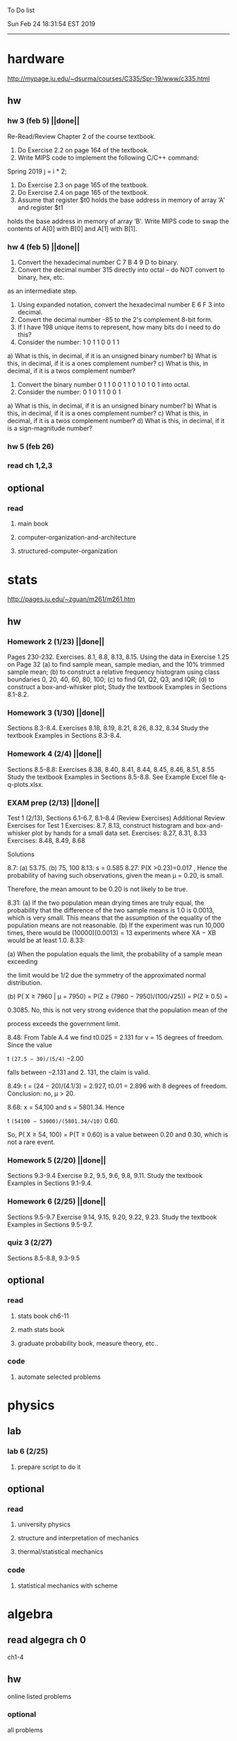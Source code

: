 To Do list 

Sun Feb 24 18:31:54 EST 2019
-------------------------------------------------------------------
* hardware
http://mypage.iu.edu/~dsurma/courses/C335/Spr-19/www/c335.html
** hw
*** hw 3 (feb 5)  ||done||
Re-Read/Review Chapter 2 of the course textbook.
1) Do Exercise 2.2 on page 164 of the textbook.
2) Write MIPS code to implement the following C/C++ command:
Spring 2019
j = i * 2;
3) Do Exercise 2.3 on page 165 of the textbook.
4) Do Exercise 2.4 on page 165 of the textbook.
5) Assume that register $t0 holds the base address in memory of array ‘A' and register $t1
holds the base address in memory of array ‘B'. Write MIPS code to swap the contents of
A[0] with B[0] and A[1] with B[1].

*** hw 4 (feb 5)  ||done||
1) Convert the hexadecimal number C 7 B 4 9 D to binary.
2) Convert the decimal number 315 directly into octal – do NOT convert to binary, hex, etc.
as an intermediate step.
3) Using expanded notation, convert the hexadecimal number E 6 F 3 into decimal.
4) Convert the decimal number -85 to the 2's complement 8-bit form.
5) If I have 198 unique items to represent, how many bits do I need to do this?
6) Consider the number: 1 0 1 1 0 0 1 1
a) What is this, in decimal, if it is an unsigned binary number?
b) What is this, in decimal, if it is a ones complement number?
c) What is this, in decimal, if it is a twos complement number?
7) Convert the binary number 0 1 1 0 0 1 1 0 1 0 1 0 1 into octal.
8) Consider the number: 0 1 0 1 1 0 0 1
a) What is this, in decimal, if it is an unsigned binary number?
b) What is this, in decimal, if it is a ones complement number?
c) What is this, in decimal, if it is a twos complement number?
d) What is this, in decimal, if it is a sign-magnitude number?
*** hw 5 (feb 26) 
*** read ch 1,2,3
** optional
*** read
**** main book 
**** computer-organization-and-architecture
**** structured-computer-organization
* stats
http://pages.iu.edu/~zguan/m261/m261.htm
** hw
*** Homework 2 (1/23) ||done||
Pages 230-232. Exercises. 8.1, 8.8, 8.13, 8.15.
Using the data in Exercise 1.25 on Page 32 
(a) to find sample mean, sample median, and the 10% trimmed sample mean; 
(b) to construct a relative frequency histogram using class boundaries 0, 20, 40, 60, 80, 100;
(c) to find Q1, Q2, Q3, and IQR;
(d) to construct a box-and-whisker plot;
Study the textbook Examples in Sections 8.1-8.2.
*** Homework 3 (1/30) ||done||
Sections 8.3-8.4. Exercises 8.18, 8.19, 8.21, 8.26, 8.32, 8.34
Study the textbook Examples in Sections 8.3-8.4. 

*** Homework 4 (2/4)  ||done||
Sections 8.5-8.8: Exercises 8.38, 8.40, 8.41, 8.44, 8.45, 8.46, 8.51, 8.55
Study the textbook Examples in Sections 8.5-8.8. See Example Excel file q-q-plots.xlsx. 
*** EXAM prep  (2/13) ||done||

Test 1 (2/13), Sections 6.1-6.7, 8.1--8.4 (Review Exercises)
Additional Review Exercises for Test 1
Exercises: 8.7, 8.13, construct histogram and box-and-whisker plot by hands for a small data set.
Exercises: 8.27, 8.31, 8.33 
Exercises: 8.48, 8.49, 8.68

Solutions

8.7: (a) 53.75. (b) 75, 100 
8.13: s = 0.585 
8.27: P(X >0.23)=0.017 , Hence the probability of having such observations, given the mean μ = 0.20, is small.

Therefore, the mean amount to be 0.20 is not likely to be true.

8.31: 
(a) If the two population mean drying times are truly equal, the probability that the 
difference of the two sample means is 1.0 is 0.0013, which is very small. This means 
that the assumption of the equality of the population means are not reasonable. 
(b) If the experiment was run 10,000 times, there would be (10000)(0.0013) = 13 
experiments where XA − XB would be at least 1.0. 
8.33: 

(a) When the population equals the limit, the probability of a sample mean exceeding

the limit would be 1/2 due the symmetry of the approximated normal distribution.

(b) P( X ≥ 7960 | μ = 7950) = P(Z ≥ (7960 − 7950)/(100/√25)) = P(Z ≥ 0.5) =

0.3085. No, this is not very strong evidence that the population mean of the

process exceeds the government limit.

8.48: From Table A.4 we find t0.025 = 2.131 for v = 15 degrees of freedom. Since the value 

t =(27.5 − 30)/(5/4)= −2.00

falls between −2.131 and 2. 131, the claim is valid.

8.49: t = (24 − 20)/(4.1/3) = 2.927, t0.01 = 2.896 with 8 degrees of freedom. Conclusion: no, μ > 20.

8.68: x = 54,100 and s = 5801.34. Hence

t =(54100 − 53000)/(5801.34/√10)= 0.60.

So, P( X ≥ 54, 100) = P(T ≥ 0.60) is a value between 0.20 and 0.30, which is not a rare event.

*** Homework 5 (2/20) ||done||
Sections 9.3-9.4 Exercise 9.2, 9.5, 9.6, 9.8, 9.11. Study the textbook Examples in Sections 9.1-9.4. 
*** Homework 6 (2/25) ||done||
Sections 9.5-9.7 Exercise 9.14, 9.15, 9.20, 9.22, 9.23. 
Study the textbook Examples in Sections 9.5-9.7. 

*** quiz 3     (2/27)
    Sections 8.5-8.8, 9.3-9.5
** optional
*** read
**** stats book ch6-11
**** math stats book
**** graduate probability book, measure theory, etc..
*** code
**** automate selected problems
* physics
** lab
*** lab 6      (2/25)
**** prepare script to do it
** optional
*** read
**** university physics
**** structure and interpretation of mechanics
**** thermal/statistical mechanics
*** code
**** statistical mechanics with scheme
* algebra 
** read algegra ch 0
ch1-4
** hw
online listed problems
*** optional
all problems
* Other:
** research focus
logic
** money stuff
** liberal art
*** first principles
**** theory of computation (formal languages and automata)
	 The most important of this is formal languages and automata for it actually generalizes pretty well to everything else)
	 formal language (or more abstractly, the idea of information, in the form of characters, hilbert spaces, etc..)
	 automatons (a thing that is effected by information, the space of all intelligence including people, cats, doors, etc..)
*** layer 1
**** math logic 
***** computability 
****** what is possible to express in a given language
******* Thinking about functions that work on information, how many are needed to be able to 'compute' a given universe.
******* At the lowest (that I know) there is the pure functional finite state machine (everything does this)
******* Then adding natural number infinity improves computability up to turing machines (a 'natural' limit on computation)
******* Then adding different levels of infinity (in the form of super tasks, etc..) (going beyond this limit)
******* good for understadning what causes paradoxes and what is constructable in a given universe using a given language
***** sets
****** making stuff in a language
******* define collections/objects using language (as general as definitions can get, so very popular)
	  includes feats like defining objects that compute to be relations between objects, 
	  natural numbers as a whole object, larger infinites
***** proofs
****** making a language into an actual object so it can be studied
	  study of the language:theory structure, weaknesses, expliots, etc..
***** models
****** making languages and universes out of other languages and universes

*** layer 2
**** math
***** algebra 
	  external relationship of members of a set
****** 
	  language: (A, A x ... x A -> A)
	  idea: structure of sets
	  history: proving things in general aout elementary algebra
	  Can be thought of as 'structure' a set in total has, or properties of functions mapping elements of X back to elements of X
***** topology 
	  internal relationship of members of a set
****** 
	  language: (X,t) and then later (X,t) -> (Y,k)
	  idea: relationships between set elements of a given set
	  history: understanding how objects relate to each other, spacially or by connectedness
	  Can be thought of the spacial relationship of stuff, or how 'close' one thing is to another
	  the internal relationship is not just 'topology' though it can also be about a metric, or uniformity
***** analysis 
	  functions
****** 
	  language: X -> X
	  idea: functions of sets
	  history: closing plot holes in calculus
	  The typical starting point is using a set with a defined algebra and topology (real numbers) 
	  fun stuff to do is to find areas sectioned by functions, smoothness of functions, rate of change of functions, 
	  connectedness of functions, measures of area functions, convergence rates of functions.
**** physics
***** mechanics

** work
*** stuff I would like to do
professor in algebra and logic
automation engineer
ai writer
robot maker
language designer
** class schedule
*** spring 
CSCI-C 335 Computer structures
MATH-M 261 Statistical Inferences
PHYS-P 221 Physics 1
**** optional
MATH-M 344 Partial Differential Equations
MATH-M 448 Operations Research 2
*** summer
**** optional
PHYS-P 222 Physics 2 (does not look available)
*** fall
33449 applied deep learning CSCI-C  490 (first choice)
33458 applied data mining CSCI-C  490 (sounds trivial but lucrative)
16624 internship (need to kiss department ass to get in. (3cr))
17952 internship (1cr)

**** optional
*** spring
CSCI-C 311 Programming Language Theory
CSCI-C 421 Digital Design
CSCI-C 435 Operating Systems
INFO-I 202 CS gen ed
**** optional
PHYS-P 323 Physics 3 
PHYS-P 331 Electromagnetism 
PHYS-P 321 Techniques of Theoretical Physics
**** extra optional
PHYS-P 324 Physics 4
PHYS-P 453 Quantum Mechanics
PHYS-P 473 String Theory

** note
first source bank software internship, 
presenter is from first source bank
1976 had access to a computer
got at IT degree

IT is the highest paying 4 year degree? Not at all...

visualization tools
power bi

ash
aws classes
graduated 2017
took 2 months to get interviews

website of first source has intership application
Ramman also has their info

sql 
they want people with database classes

** note
*** mathematicians I like
David Hilbert
Von Neumann
Church
Turing
Gottlob Frege
Bertrand Russell 
*** kind of dislike
Newton
Einstein
Erdos
Feyman

*** what a lisp must have
**** lambda calc
**** define, to abstract away complexity
***** define name lambda

Noticed that senior level physics classes do a lot more symbol pushing than math or computer science classes of the same level. 

I guess it is fair because that is what they do in other applied math classes, or at least those that are not closely connected with computation. But the culture is somewhat removed. So when they do stuff like type checking via metric units, there is a vibe that they are being original. Even the lower level of rigor is not totally novel. Just about everybody is too lazy to give every single detail all the time. 

A lot of people are splitting hairs saying there is some sort of brain magic that physicists do that mathematicians, in total, don't. I am not sure what to make of that.
** reading queue
primitive stuff
combination rules
abstraction to take combinations of stuff and make them look like primitive stuff
** Needed:
*** book keeping
**** scan all notes to computer
**** copy notes into latex files
*** workout (rest when needed, and stretch)
- walk/run 10km
- 100 bench presses/pushups
- 100 situps 
- 100 squats
-- 20 curls
-- 10 overhead press
-- 10 upright row
*** meals
**** breakfast
| oatmeal, coffee       |
| egg, coffee           |
| health cereal, coffee |
| coffee                |
| nothing               | 
**** lunch
| protien shake |
| protien bar   |
| nothing       |
**** dinner
| What dad makes |
| protien shake  |
| protien bar    |

doctor appointment jun 11th 8 am 
get fall books onto computer ||done||
print insurance for car
get crimson card (6/30)
change steam account to new credit card
*** get better
**** math
***** cs
****** languages
******* scheme
        structure and inerpretation of computer programs
******* C
        C the programming language
******* python 
        Introduction-to-Computation-and-Programming-Using-Python-With-Application-to-Understanding-Data.pdf
****** ai
******* machine learning
******** deep learning
******** data analysis
****** foundation
***** physics
****** classical/modern base
****** quantum
****** electrodynamics
****** relativity
****** statistical physics
***** math logic 
homotopy type theory
****** main branches
******* proof theory
******* model theory
******* set theory
******* recursion theory 
****** (knight recommended)
      model theory: an introduction - dave marker
      recursive functions and effective computability - hartley rogers
      turing computability - bob soare
      computability theory - barry cooper
      model-theoretic work on the surreal numbers, by: 
        Berarducci, Mantova, Aschenbrenner, van den Dries, 
        van der Hoeven
      bulletin of symbolic logic

** Recommended:
*** advice on making graph theory graphs in pdf form
    I created my trees with Inkscape and saved then either as pngs or
    as eps files. Then you can incorporate them in latex with \epsfig
*** find a grad school
***** ask shaffii or savvo. and song about schools 
      I am not sure if Shafii or Savvo. still like me, but Song has always 
      been supportive. When I asked Connor he literally googled it in front 
      of me...
      I am looking for schools that match my interest and ability. 
      My primary goal is research, although I feel that my options may
      be very poor. 
      Pretty much from the start I had to deal with this crap. So whatever.

***** schools that seem interesting 
****** university of notre dame 
       top math logic school
****** university of chicago 
       top math logic school
****** university of illinois - chicago 
       top math logic school
****** university of michigan - kalamazoo
       graph theory and good connection to the cs department
*** to re-motivate
**** watch:
     one punch man
     attack on titan
     Tengen_Toppa_Gurren_Lagann
**** play video games
*** express all programs you made in python 
    because hylang is a thing and python is super popular and readable
*** make math proofs be computatble in scheme
    without loss of math proof format, of course
*** make hy evaluatable in a text doc, like elisp is currently
*** organize everything
*** programming:
**** these are my favorites
***** C (optimal use of algorithms/data_struct stuff)
      most of the time it does not matter, but I have a whole 
      year of c++ and raw data structures/assembly lingo. 
      So for some projects this is a fun language.
***** python (optimal use of my time for most tasks)
      was not dissapointed by this language in numerical analysis
      It is a great specification language, plus libraries large 
      and easy to use.
***** scheme (or hy{python}, guile{C}, for research code)
      best code for experiments because it gives so much freedom
      Very decentralized hacker base due to this freedom.
      This language glues itself to large libraries and languages to survive 
      hy{python}, guile{C}, clojure{java}
*** education
**** foundation
***** proof theory
****** theory of computation
***** model theory
***** set theory
****** Axoimatic set theory Suppes 6/253
**** core
***** analysis 
****** foundations
******* foundationals of mathematical analysis by rudin 1/?
****** real, complex
******* Real and Complex analysis Rudin 1/396
****** functional
******* Functional Analysis Rudin 1/390
***** algebra 
****** Coding The matrix 1/512 (basic linear)
***** geometry/topology 
****** Topology Munkres 1/500
**** mixing:
****** algebraic geometry
****** differential geometry
****** algebraic topology
**** marketable skills
***** programming
****** core language
******* C
******** C Dennis Ritchie 1/250
******* python
******* lisp
******** Land of Lisp 1/460
******** scheme (guile) (interacts directly with C)
******** clojure (has infinite size data structures)
****** flavor:
******* bash (common linux language)
******** Wicked Cool Shell Scripts 10/350 
******* perl (quick implementation/string manipulator)
******* R (Good for statistics/data-mining)
***** math related
****** human languages helpful in math research
******* german (I find the most useful)
******* french (probably what is actually most common)
******* russian
******* japanese
******* chinese
**** research topics
***** Artifitial intelligence Russel 1/1060
*** transfer code from other languages to python/hy
*** create a lisp language using C
    scheme like but with a little extra (partial eval of lambda)
*** work problems in math books 
    this builds deep understanding of the math and ability to think
*** books to read:
**** math
***** graph theory
***** Number Theory Rosen 1/600
***** Discrete math book Rosen 185/850
***** Coding The matrix 1/512
***** tao analysis book 8/305
***** tao analysis second book 1/211
***** counterexamples in analysis 1/180
***** how to think about analysis 1/222
***** the numerical analysis book from class
**** CS
***** Linux 2nd ed Sobell 218/890 (book from a spring class)
***** Linux 3rd ed Sobell 1/1000 (read much of 2nd ed)
**** assembly (1 to 1 to computer instructions)
***** use ARM assembly videos to build a set of notes
***** x86-64 gas assembly
***** ARM assembly book 26/161
***** Lisp book 114/587 ?
***** data structures book 13/688
**** other
***** how buildings learn
***** mere christianity by cs lewis


functools.partial(<function lambdaSumv.<locals>.ftotal at 0x7f5de2ba2e18>, [functools.partial(<function bezier.<locals>.<lambda> at 0x7f5de2cbcf28>, 1), functools.partial(<function bezier.<locals>.<lambda> at 0x7f5de2cbcf28>, 2), functools.partial(<function bezier.<locals>.<lambda> at 0x7f5de2cbcf28>, 3)])
** become a master of lisp and logic
*** Build your own lisp
**** what should lisp have?
***** small language, large library
***** symmetry between functions and macros as first order objects
***** has both a compiler and an interpreter
****** compiles to C
****** interpreter does not have outer ( ) parens for top level functions
***** accepts large amounts of unicode for names
***** ability to do assembly kind of instructions: use pointers, allocate memory, jump to tag
*** lisp
exploring the world of programming using only one language
**** tackle SICP, SIclassical_mechanics, SIdiff_geometry
***** SICP
1-8a ||done||
8b (skipped for now)
9a-10b
**** clojure : Java, javascript, (eventually: python, perl, C)
clojure for the brave and true
**** optionally common lisp 
land of lisp
*** logic
**** introduction to the foundations of mathematics by Wilder
**** All of Dr. Knights recommendations
**** principa mathematica
**** zfc book
**** category theory
**** type theories
** relativity
** optional
*** read
**** functional differential geo book
**** general relativity book
*** code
**** general relativity concepts
***** mess with opengl graphics engine
nxm * mxp = nxp

In the beginning, I had no idea what was going on. We had always briefly recapped set theory and its overlaps with other subjects in courses, but this was something else. Rings, fields, groups, morphisms, all kinds of stuff. The proofs were often throwing around so many terms that I had to look them up, then look up the terms used in those terms. The proofs could be so compressed. It was hard, it was interesting, and I just felt like there was something there.

In analysis, it seems very clear what's going on. Building up sequences, series, defining things like limits, to be able to learn the theory and then also practically use tools in analysis to differentiate, integrate, solve differential equations and so on. It felt more like a tool kit for practical mathematics and physics. Even higher analysis of multiple variables, manifolds, or complex analysis seemed like that (although I do make an exception for Riemann geometry, I really loved that).

After university, I went on living my life as people do. Often working in fields that didn't really require most of what I learned.

But one day, I came across something that required some good mathematical structures. I pulled out my group theory stuff, got into algebraic lattices, all kinds of stuff, and ended up somehow getting lost in category theory. That was about 4 years ago. Honestly, I work on this stuff regularly since then. There is something so rewarding about the study of these structures.

It makes me feel like I'm learning how to think better, learning how to identify and think in structures, abstraction, and logic so much better. I try to approach problems less like someone who does analysis and wants to calculate an answer, and more as someone who is looking to classify the most abstract structure that groups together what I'm looking at with other things and then apply the most basic logical conclusions to figure something out for much more than what I originally saw in front of me.

It even got me deeper into philosophy through logics and constructivism.

This is just my opinion, and I'm sure if one of my favorite professors from uni who was specialized in analysis would read this, he would greatly disagree, but it just makes me feel happy to do this. I don't need to do it to solve a problem set, pass an exam, or even as a job, I just do it out of curiosity. I don't think many topics in analysis could hold my attention like that.

So give it a try. See what you think. I hope you can also find the beauty in abstract structures.
I don't believe what I'm doing is especially active or popular (so hopefully someone else will respond with a better answer), but seeing as no one has answered yet, I'll just mention one of the things algebraists do: invent new algebras.

The process is very easy to describe. It may or may not result in something useful. Take a set A and define a set F of operations on A (maps from An into A, for various non-negative integer values of n). The set A plus the operations F is what we call an algebra, usually denoted A=⟨A,F⟩. The algebras you already know (e.g., groups, rings, modules) are examples.

In my work, I think about different ways to construct such algebras. Usually I work with finite algebras, often using computer software like GAP or the Universal Algebra Calculator to construct examples and study them. I look at the important features of the algebras and try to understand them better and make general statements about them.

To address your last question, there is the following open problem that I worked on as a graduate student: Given a finite lattice L, does there exist a finite algebra A (as described above) such that L is the congruence lattice of A. This question is at least 50 years old and quite important for our understanding of finite algebras. In 1980 it was discovered (by Palfy and Pudlak) to be equivalent to the following open problem about finite groups: given a finite lattice L, can we always find a finite group that has L as an interval in its subgroup lattice? Imho, these are fun problems to work on.

---

A pure ring theorist will often have thought quite a bit about Kothe's conjecture. They will have thought about stuff that has the morpheme "nil" in it. Is the polynomial ring of a nil ring nil? Nilpotent maybe? When you hear these theorems and problems for the first time in a single talk, you might have trouble distinguishing between open questions and solved or even trivial problems soon after that. They all sound rather similar. In general, there are loads of simple-sounding problems like Kothe's conjecture in ring theory that are difficult. Many of them have probably never been asked.

Some of ring theorists, I believe these are mainly from Iran, will have considered some kind of graph defined by ring-theoretic stuff. Take a ring and call the zero divisors vertices. Throw in an edge between x and y whenever xy=0. You get a graph that you can do all kinds of things with. You can ask which rings induce a graph with this or that property.

Often a noncommutative ring theorist will be looking for some kinds of left-right symmetries. If you define a left Xical ring-theoretic thing and a right Xical ring-theoretic thing, are they the same ring-theoretic thing? The Jacobson radical may have been the inspiration for this.

Another thing is that, as in a lot of mathematics, algebraists will be trying to classify their objets. Rings in general don't seem reasonably classifiable, which leaves room for attempts at partial classification. In ring/algebra theory these will often aim at generalizing Wedderburn's theorem.

This is a very narrow part of what algebraists do. Algebra comes in so many flavors. The commutative-noncommutative boundary is especially strong I think. Also, some algebraists will think a lot about universal algebra, varieties and pseudo-varieties, some won't. Some will be deeply in love in categories, some will say meh.

** classes to sign up for
** advice on C 

I don't know what you understand with “master C” mean, but if you want
to get better at it, just do it. Make programs, have some ideas that
fit your non-programming skills and produce a shitload of code to
support things you think are fun. 

I'm doing C now since at least ‘88, that's almost 30 years, I think I
was able to code C in '86 already, but I have no source files left,
that are this old, after two times in my life a MS Windows destroyed
60% and 30% of all files I ever created. That was at times where we
had no backup space. So I'm not sure about that anymore. It's a lot of
time. And I still learn a new thing or ten every day. Before that it
was Assembly, Database languages, a lot of Basic that I mixed with
Assembly. Basic was a bastard language of all script languages back in
those days. It was our Lua and your SQL and our Python and our Bash
and just everything. It was the not so loved step-mother that you
could not avoid, but that you tricked and cheated so much that it was
quite cool in the end. Gambas Almost Means Basic if you want to see
yourself what it was like. Basic is like a drug. Fast, easy and gives
you quick success, illusions of being invincible and if you never
leave that you will crash hard. Great project, Gambas.

But you do not need 30 years
to master anything. If you work hard, you should be a master after ten
years of doing something, some say after six years it's possible. But
you really have to work hard for that. So, my way is this: I code a
program every day. At least one little routine and because you have to
do that for a long time, there is no sense in burning yourself
out. You have to be a steady worker, not a hayfire. I know oh so many
hayfire guys that stopped programming all together after six years or
so. Because they burned theirself or let other people burn them. We
lose at least a thousand Einsteins a day with our modern software
industry. They burn them. So, don't let them touch you. Use them, do
not get used by them. You master C in understanding where you stand
with C and see the world around you. You need to know and understand,
able to read and even to write Assembly language. It will expand your
knowledge of your machine. You need also to know about your
environment, most likely Linux. If you are still on Windows, that's
the first bridge to burn, leave that. Everything you'll learn there is
wasted time of your life. That platform is dead already. Linux isn't
perfect and there's something new every day here, but Linux has
future, it is growing, it is a kind of living organism, that you can
be part of. Windows is just a carcass for the worms. That horse in the
middle of the street isn't going to win the race. So, know your
platform, know Linux system calls, know the libraries, know what
additional, non-standard libraries are there, test them. And if they
are performant and well written, use them. Ncurses, SDL, Gaul, libsfm,
Qt5, dig yourself in. Fortify your position, because people will come
and try to get you with the one or other shitty HLL, that will take
you away with promises, like Java did with me. I should never left C
and I left it, because I didn't fortify my position. You need to have
at least a good library base at your hand to kill off all those stupid
user-level and API-level scripts with that. Only then you will stay
where you are, which is your battleground against the “easy way” that
is promised everywhere. But that way leads nowhere. But learn to leave
your fortress by using scripts of yourself. Learn to include Lua into
your projects and with that learn to bastardize that language and make
it your willing servant. Together you can beat the crap out of
everything out there. Lua is the perfect companion for all
configuration and data flow management outside of your project. Just
think of a spreadsheet application in C that files can include Lua
routines, using the functions you are providing. There you have that
general idea. And if you know Assembly level, which not only means
your processor but also over OpenCL your GPU level, the hardware
level, you have the perfect tool. Because C does cooperate well with
everything. If you start doing something in C++ for example, you are
bound to the shitty STL more or less and you are bound to the memory
concept of C++. Which is incompatible with all others. You'll lose the
freedom. And that's dire warning of mine about using something
different from C on your implementation level. Higher languages are
always API level languages. Like Lua. They just cover this under
sheets and sheets of ideology. Like Lisp is just an API level over a
list-manipulation library. Prolog an API language over a logic solver
and so on. Lua is clear and true about its nature. It doesn't play
ideology games with you. It just wants to serve and it serves
well. You need to face the world of programming outside of languages,
means you have to learn algorithms and mathematics. Without that all
your knowledge all your deep insight into the world of programming
will be worth nothing. You can learn that by the book. I always
prefered to learn it by doing. So take your time to select a small
project. Not a big one, think small. Take that project and do it. And
learn the algorithms on the way. Graph theories is, by the way, one of
the fields that are almost universally applicable. Every time you got
some data structure, every time you have some sort of finite state
machine inside your implementation, the graph theory does apply. It is
one of the most useful parts of “algorithms” that I ever learned to
use. Doesn't sound very practical or if you didn't touch it yet, you
might not see how far that reaches. But in principle everything you do
in a program is a graph. So know the laws of that. Really. Do not
theorize that too much, practice that instead. Go through the
algorithms of R. Sedgewick (for example here) It would be like riding
the waves of the wide ocean without a compass without that. C is the
core of everything. But it is not the only thing you need to know. It
is the fortress from where you can fight your battle, it is the point
of Archimedes where you can lever the world out of its fundament. You
can change everything from this strongpoint, but you have to be able
to move around. C is not like the other languages. It is not a
prison. It is freedom. Think “pirate!”, okay?


Any attitude along the lines of "actually understanding or being
precise is pointless". It is so blatantly anti-intellectual and
anti-scientific that I do not know what to say to it.
